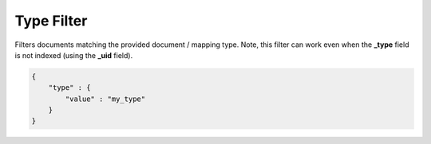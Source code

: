 .. _es-guide-reference-query-dsl-type-filter:

===========
Type Filter
===========

Filters documents matching the provided document / mapping type. Note, this filter can work even when the **_type** field is not indexed (using the **_uid** field).



.. code-block:: js


    {
        "type" : {
            "value" : "my_type"
        }
    }    

